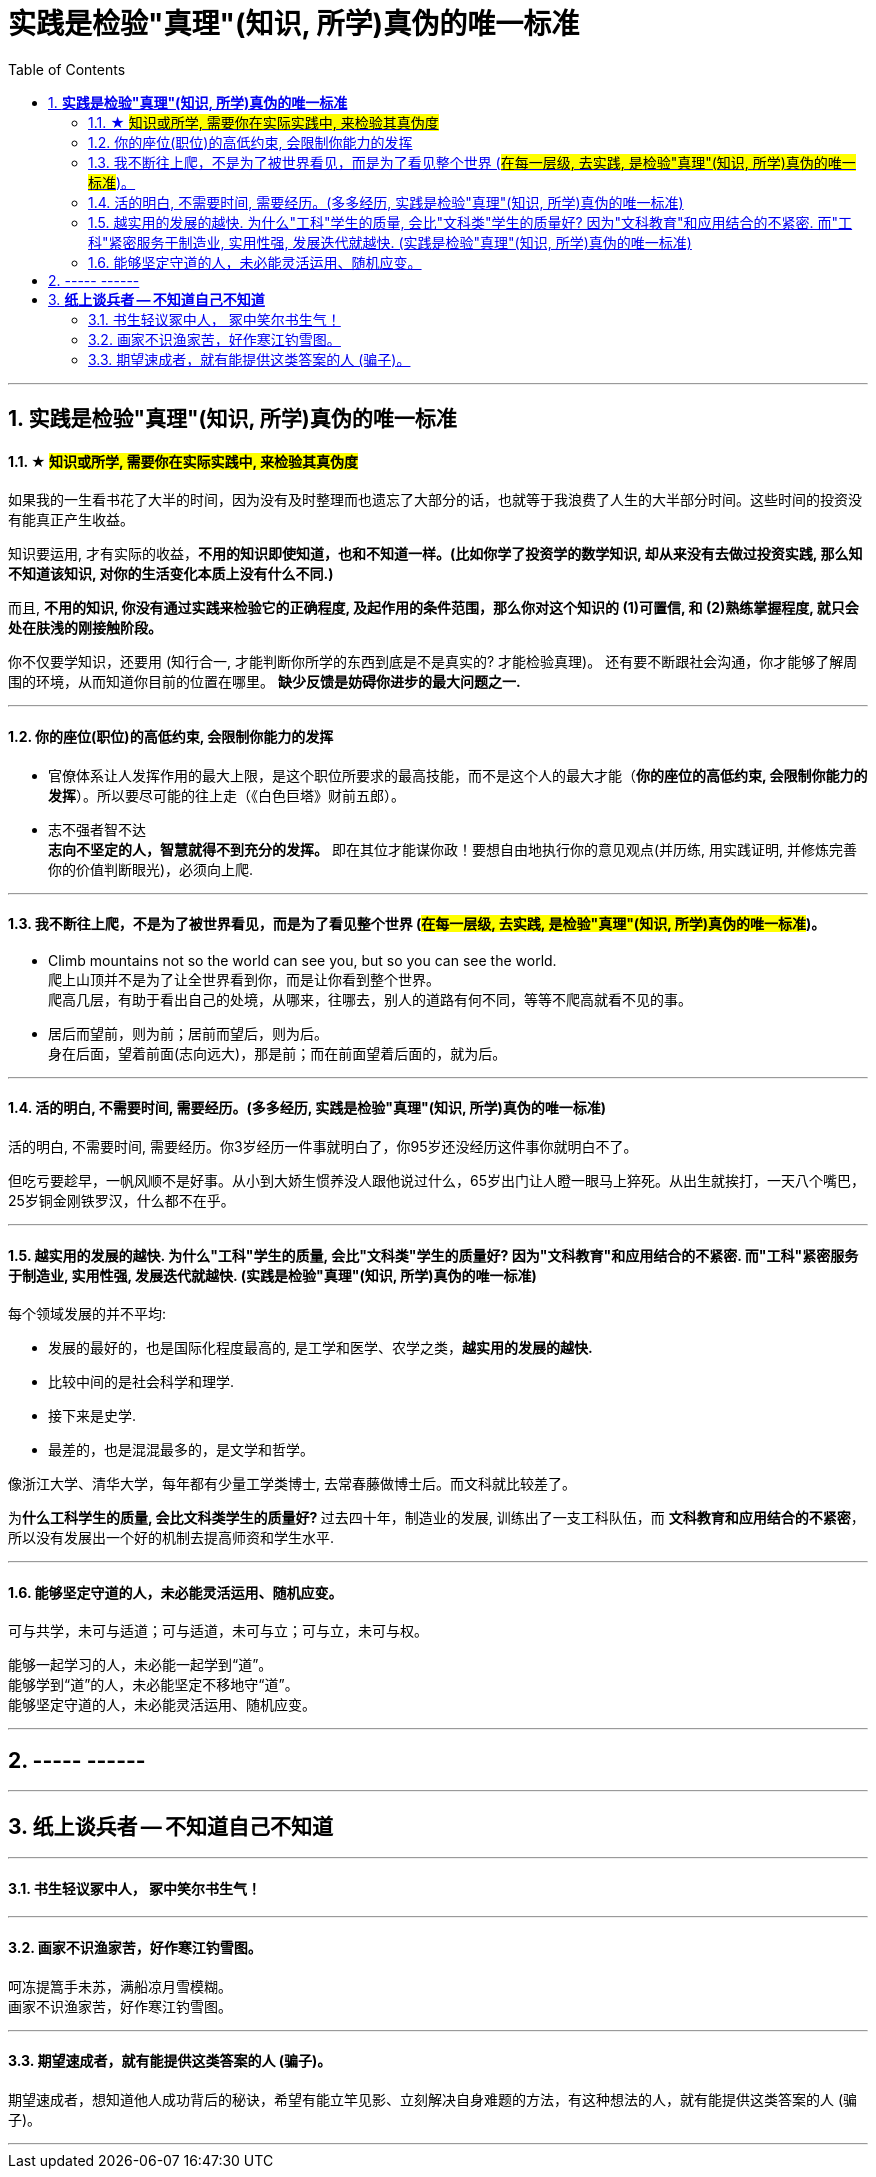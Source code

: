 
= 实践是检验"真理"(知识, 所学)真伪的唯一标准
:sectnums:
:toc:

---

== *实践是检验"真理"(知识, 所学)真伪的唯一标准*

==== ★ #知识或所学, 需要你在实际实践中, 来检验其真伪度#

如果我的一生看书花了大半的时间，因为没有及时整理而也遗忘了大部分的话，也就等于我浪费了人生的大半部分时间。这些时间的投资没有能真正产生收益。

知识要运用, 才有实际的收益，**不用的知识即使知道，也和不知道一样。(比如你学了投资学的数学知识, 却从来没有去做过投资实践, 那么知不知道该知识, 对你的生活变化本质上没有什么不同.)**

而且, **不用的知识, 你没有通过实践来检验它的正确程度, 及起作用的条件范围，那么你对这个知识的 (1)可置信, 和 (2)熟练掌握程度, 就只会处在肤浅的刚接触阶段。**

你不仅要学知识，还要用 (知行合一, 才能判断你所学的东西到底是不是真实的? 才能检验真理)。
还有要不断跟社会沟通，你才能够了解周围的环境，从而知道你目前的位置在哪里。
**缺少反馈是妨碍你进步的最大问题之一.**


---


==== 你的座位(职位)的高低约束, 会限制你能力的发挥

- 官僚体系让人发挥作用的最大上限，是这个职位所要求的最高技能，而不是这个人的最大才能（*你的座位的高低约束, 会限制你能力的发挥*）。所以要尽可能的往上走（《白色巨塔》财前五郎）。

- 志不强者智不达 +
**志向不坚定的人，智慧就得不到充分的发挥。** 即在其位才能谋你政！要想自由地执行你的意见观点(并历练, 用实践证明, 并修炼完善 你的价值判断眼光)，必须向上爬.

---

==== 我不断往上爬，不是为了被世界看见，而是为了看见整个世界 (#在每一层级, 去实践, 是检验"真理"(知识, 所学)真伪的唯一标准#)。

- Climb mountains not so the world can see you, but so you can see the world.   +
爬上山顶并不是为了让全世界看到你，而是让你看到整个世界。 +
爬高几层，有助于看出自己的处境，从哪来，往哪去，别人的道路有何不同，等等不爬高就看不见的事。

- 居后而望前，则为前；居前而望后，则为后。 +
身在后面，望着前面(志向远大)，那是前；而在前面望着后面的，就为后。

---

==== 活的明白, 不需要时间, 需要经历。(多多经历, 实践是检验"真理"(知识, 所学)真伪的唯一标准)

活的明白, 不需要时间, 需要经历。你3岁经历一件事就明白了，你95岁还没经历这件事你就明白不了。

但吃亏要趁早，一帆风顺不是好事。从小到大娇生惯养没人跟他说过什么，65岁出门让人瞪一眼马上猝死。从出生就挨打，一天八个嘴巴，25岁铜金刚铁罗汉，什么都不在乎。

---


==== 越实用的发展的越快. 为什么"工科"学生的质量, 会比"文科类"学生的质量好? 因为"文科教育"和应用结合的不紧密. 而"工科"紧密服务于制造业, 实用性强, 发展迭代就越快. (实践是检验"真理"(知识, 所学)真伪的唯一标准)


每个领域发展的并不平均:

- 发展的最好的，也是国际化程度最高的, 是工学和医学、农学之类，**越实用的发展的越快.**
- 比较中间的是社会科学和理学.
- 接下来是史学.
- 最差的，也是混混最多的，是文学和哲学。

像浙江大学、清华大学，每年都有少量工学类博士, 去常春藤做博士后。而文科就比较差了。

为**什么工科学生的质量, 会比文科类学生的质量好? ** 过去四十年，制造业的发展, 训练出了一支工科队伍，而 **文科教育和应用结合的不紧密**，所以没有发展出一个好的机制去提高师资和学生水平.



---

==== 能够坚定守道的人，未必能灵活运用、随机应变。


可与共学，未可与适道；可与适道，未可与立；可与立，未可与权。

能够一起学习的人，未必能一起学到“道”。   +
能够学到“道”的人，未必能坚定不移地守“道”。   +
能够坚定守道的人，未必能灵活运用、随机应变。

---

== ----- ------

---

== *纸上谈兵者 -- 不知道自己不知道*

---

==== 书生轻议冢中人， 冢中笑尔书生气！

---

==== 画家不识渔家苦，好作寒江钓雪图。

呵冻提篙手未苏，满船凉月雪模糊。  +
画家不识渔家苦，好作寒江钓雪图。

---

==== 期望速成者，就有能提供这类答案的人 (骗子)。

期望速成者，想知道他人成功背后的秘诀，希望有能立竿见影、立刻解决自身难题的方法，有这种想法的人，就有能提供这类答案的人 (骗子)。

---
